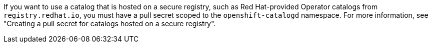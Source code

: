 // Text snippet included in the following modules:
//
// * modules/olmv1-operator-api.adoc

:_mod-docs-content-type: SNIPPET

If you want to use a catalog that is hosted on a secure registry, such as Red Hat-provided Operator catalogs from `registry.redhat.io`, you must have a pull secret scoped to the `openshift-catalogd` namespace.
ifndef::olmv1-pullsecret-proc[For more information, see "Creating a pull secret for catalogs hosted on a secure registry".]
